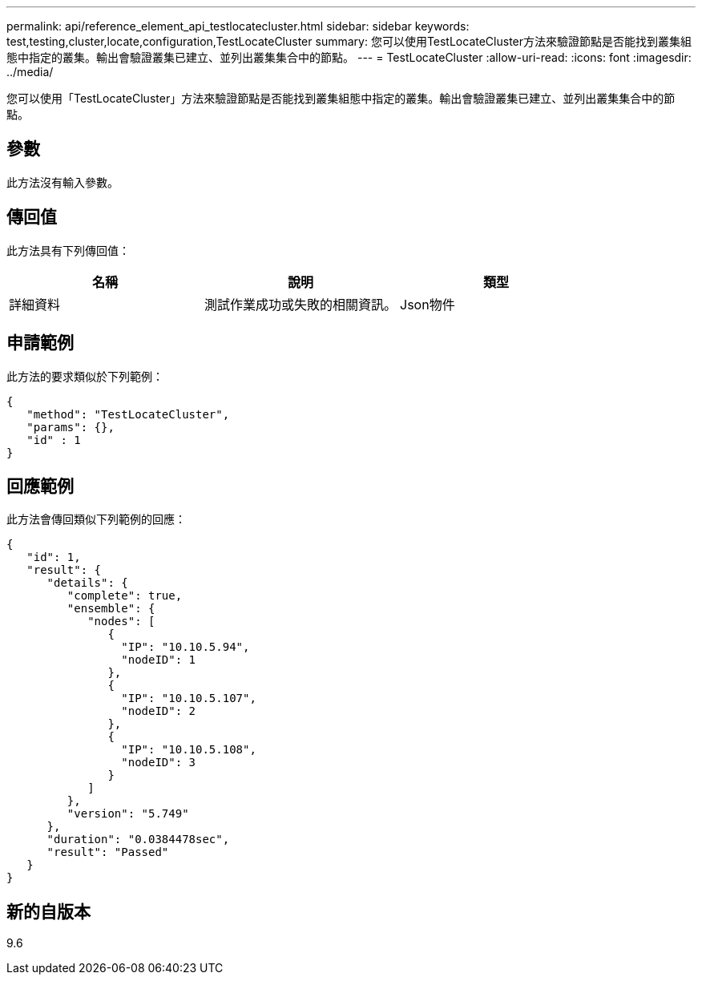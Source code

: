 ---
permalink: api/reference_element_api_testlocatecluster.html 
sidebar: sidebar 
keywords: test,testing,cluster,locate,configuration,TestLocateCluster 
summary: 您可以使用TestLocateCluster方法來驗證節點是否能找到叢集組態中指定的叢集。輸出會驗證叢集已建立、並列出叢集集合中的節點。 
---
= TestLocateCluster
:allow-uri-read: 
:icons: font
:imagesdir: ../media/


[role="lead"]
您可以使用「TestLocateCluster」方法來驗證節點是否能找到叢集組態中指定的叢集。輸出會驗證叢集已建立、並列出叢集集合中的節點。



== 參數

此方法沒有輸入參數。



== 傳回值

此方法具有下列傳回值：

|===
| 名稱 | 說明 | 類型 


 a| 
詳細資料
 a| 
測試作業成功或失敗的相關資訊。
 a| 
Json物件

|===


== 申請範例

此方法的要求類似於下列範例：

[listing]
----
{
   "method": "TestLocateCluster",
   "params": {},
   "id" : 1
}
----


== 回應範例

此方法會傳回類似下列範例的回應：

[listing]
----
{
   "id": 1,
   "result": {
      "details": {
         "complete": true,
         "ensemble": {
            "nodes": [
               {
                 "IP": "10.10.5.94",
                 "nodeID": 1
               },
               {
                 "IP": "10.10.5.107",
                 "nodeID": 2
               },
               {
                 "IP": "10.10.5.108",
                 "nodeID": 3
               }
            ]
         },
         "version": "5.749"
      },
      "duration": "0.0384478sec",
      "result": "Passed"
   }
}
----


== 新的自版本

9.6
